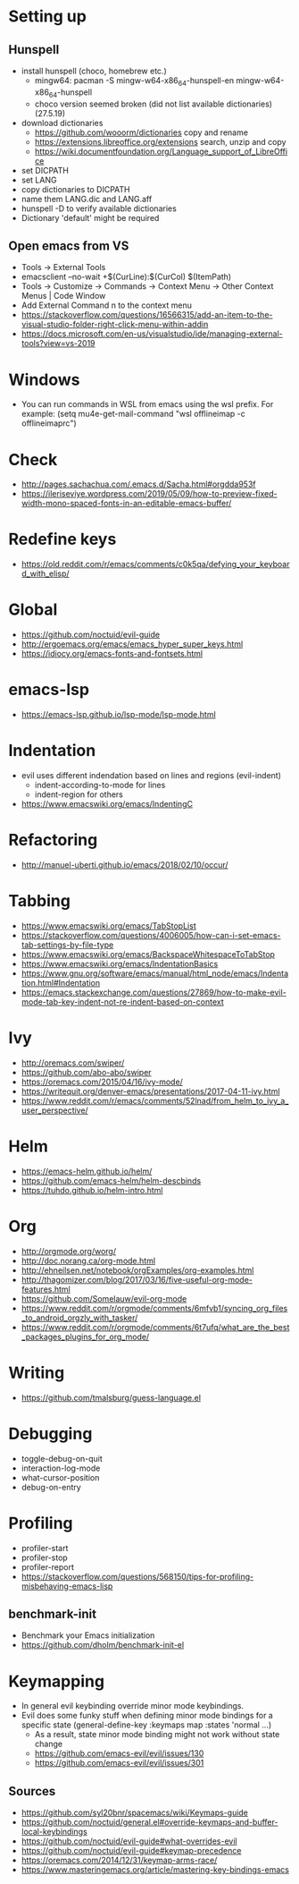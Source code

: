 * Setting up
** Hunspell
- install hunspell (choco, homebrew etc.)
  - mingw64: pacman -S  mingw-w64-x86_64-hunspell-en mingw-w64-x86_64-hunspell
  - choco version seemed broken (did not list available dictionaries) (27.5.19)
- download dictionaries
  - https://github.com/wooorm/dictionaries copy and rename
  - https://extensions.libreoffice.org/extensions search, unzip and copy
  - https://wiki.documentfoundation.org/Language_support_of_LibreOffice
- set DICPATH
- set LANG
- copy dictionaries to DICPATH
- name them LANG.dic and LANG.aff
- hunspell -D to verify available dictionaries
- Dictionary 'default' might be required
** Open emacs from VS
- Tools -> External Tools
- emacsclient --no-wait +$(CurLine):$(CurCol) $(ItemPath)
- Tools -> Customize -> Commands -> Context Menu -> Other Context Menus | Code Window
- Add External Command n to the context menu
- https://stackoverflow.com/questions/16566315/add-an-item-to-the-visual-studio-folder-right-click-menu-within-addin
- https://docs.microsoft.com/en-us/visualstudio/ide/managing-external-tools?view=vs-2019
* Windows
- You can run commands in WSL from emacs using the wsl prefix. For example: (setq mu4e-get-mail-command "wsl offlineimap -c offlineimaprc")
* Check
- http://pages.sachachua.com/.emacs.d/Sacha.html#orgdda953f
- https://ileriseviye.wordpress.com/2019/05/09/how-to-preview-fixed-width-mono-spaced-fonts-in-an-editable-emacs-buffer/
* Redefine keys
- https://old.reddit.com/r/emacs/comments/c0k5qa/defying_your_keyboard_with_elisp/
* Global
- https://github.com/noctuid/evil-guide
- http://ergoemacs.org/emacs/emacs_hyper_super_keys.html
- https://idiocy.org/emacs-fonts-and-fontsets.html
* emacs-lsp
- https://emacs-lsp.github.io/lsp-mode/lsp-mode.html
* Indentation
- evil uses different indendation based on lines and regions (evil-indent)
  - indent-according-to-mode for lines
  - indent-region for others
- https://www.emacswiki.org/emacs/IndentingC
* Refactoring
- http://manuel-uberti.github.io/emacs/2018/02/10/occur/
* Tabbing
- https://www.emacswiki.org/emacs/TabStopList
- https://stackoverflow.com/questions/4006005/how-can-i-set-emacs-tab-settings-by-file-type
- https://www.emacswiki.org/emacs/BackspaceWhitespaceToTabStop
- https://www.emacswiki.org/emacs/IndentationBasics
- https://www.gnu.org/software/emacs/manual/html_node/emacs/Indentation.html#Indentation
- https://emacs.stackexchange.com/questions/27869/how-to-make-evil-mode-tab-key-indent-not-re-indent-based-on-context
* Ivy
- http://oremacs.com/swiper/
- https://github.com/abo-abo/swiper
- https://oremacs.com/2015/04/16/ivy-mode/
- https://writequit.org/denver-emacs/presentations/2017-04-11-ivy.html
- https://www.reddit.com/r/emacs/comments/52lnad/from_helm_to_ivy_a_user_perspective/
* Helm
- https://emacs-helm.github.io/helm/
- https://github.com/emacs-helm/helm-descbinds
- https://tuhdo.github.io/helm-intro.html
* Org
- http://orgmode.org/worg/
- http://doc.norang.ca/org-mode.html
- http://ehneilsen.net/notebook/orgExamples/org-examples.html
- http://thagomizer.com/blog/2017/03/16/five-useful-org-mode-features.html
- https://github.com/Somelauw/evil-org-mode
- https://www.reddit.com/r/orgmode/comments/6mfvb1/syncing_org_files_to_android_orgzly_with_tasker/
- https://www.reddit.com/r/orgmode/comments/6t7ufq/what_are_the_best_packages_plugins_for_org_mode/
* Writing
- https://github.com/tmalsburg/guess-language.el
* Debugging
- toggle-debug-on-quit
- interaction-log-mode
- what-cursor-position
- debug-on-entry
* Profiling
- profiler-start
- profiler-stop
- profiler-report
- https://stackoverflow.com/questions/568150/tips-for-profiling-misbehaving-emacs-lisp
** benchmark-init
- Benchmark your Emacs initialization
- https://github.com/dholm/benchmark-init-el
* Keymapping
- In general evil keybinding override minor mode keybindings.
- Evil does some funky stuff when defining minor mode bindings for a specific state (general-define-key :keymaps map :states 'normal ...)
  - As a result, state minor mode binding might not work without state change
  - https://github.com/emacs-evil/evil/issues/130
  - https://github.com/emacs-evil/evil/issues/301
** Sources
- https://github.com/syl20bnr/spacemacs/wiki/Keymaps-guide
- https://github.com/noctuid/general.el#override-keymaps-and-buffer-local-keybindings
- https://github.com/noctuid/evil-guide#what-overrides-evil
- https://github.com/noctuid/evil-guide#keymap-precedence
- https://oremacs.com/2014/12/31/keymap-arms-race/
- https://www.masteringemacs.org/article/mastering-key-bindings-emacs
